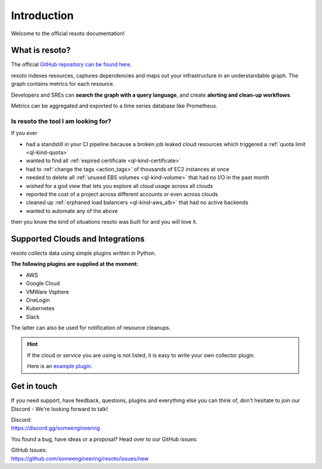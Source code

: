 .. _introduction:

.. raw:: html

   <div class="sparta">resoto is an open-source tool doing <b>“housekeeping for clouds”</b> - find leaky resources, manage quota limits, detect drift and clean up.</div>


============
Introduction
============

.. code-block:: none
    :caption: Hello World in resoto 🌍
    
    match is(resource) | count
    total matched: 459241
    total unmatched: 0

Welcome to the official resoto documentation!

.. image:: https://img.shields.io/discord/778029408132923432?logo=discord&logoColor=%23ffffff
    :target: https://discord.gg/someengineering

.. image:: https://img.shields.io/github/workflow/status/someengineering/resoto/Check%20PR%20(Documentation)

.. image:: https://img.shields.io/github/stars/someengineering/resoto?style=social
    :target: https://github.com/someengineering/resoto


What is resoto?
***************

The official `GitHub repository can be found here <https://github.com/someengineering/resoto>`_.

resoto indexes resources, captures dependencies and maps out your infrastructure in an understandable graph. The graph contains metrics for each resource.

Developers and SREs can **search the graph with a query language**, and create **alerting and clean-up workflows**.

Metrics can be aggregated and exported to a time series database like Prometheus.

Is resoto the tool I am looking for?
------------------------------------

If you ever

- had a standstill in your CI pipeline because a broken job leaked cloud resources which triggered a :ref:`quota limit <ql-kind-quota>`
- wanted to find all :ref:`expired certificate <ql-kind-certificate>`
- had to :ref:`change the tags <action_tags>` of thousands of EC2 instances at once
- needed to delete all :ref:`unused EBS volumes <ql-kind-volume>` that had no I/O in the past month
- wished for a god view that lets you explore all cloud usage across all clouds
- reported the cost of a project across different accounts or even across clouds
- cleaned up :ref:`orphaned load balancers <ql-kind-aws_alb>` that had no active backends
- wanted to automate any of the above

then you know the kind of situations resoto was built for and you will love it.

Supported Clouds and Integrations
*********************************
resoto collects data using simple plugins written in Python.

**The following plugins are supplied at the moment:**

- AWS
- Google Cloud
- VMWare Vsphere
- OneLogin
- Kubernetes
- Slack

The latter can also be used for notification of resource cleanups.

.. hint::
    If the cloud or service you are using is not listed, it is easy to write your own collector plugin.

    Here is an `example plugin <https://github.com/someengineering/resoto/blob/main/plugins/example_collector>`_.

Get in touch
************
If you need support, have feedback, questions, plugins and everything else you can think of, don't hesitate to join our Discord - We're looking forward to talk!

| Discord:
| https://discord.gg/someengineering

You found a bug, have ideas or a proposal? Head over to our GitHub issues:

| GitHub Issues:
| https://github.com/someengineering/resoto/issues/new 
